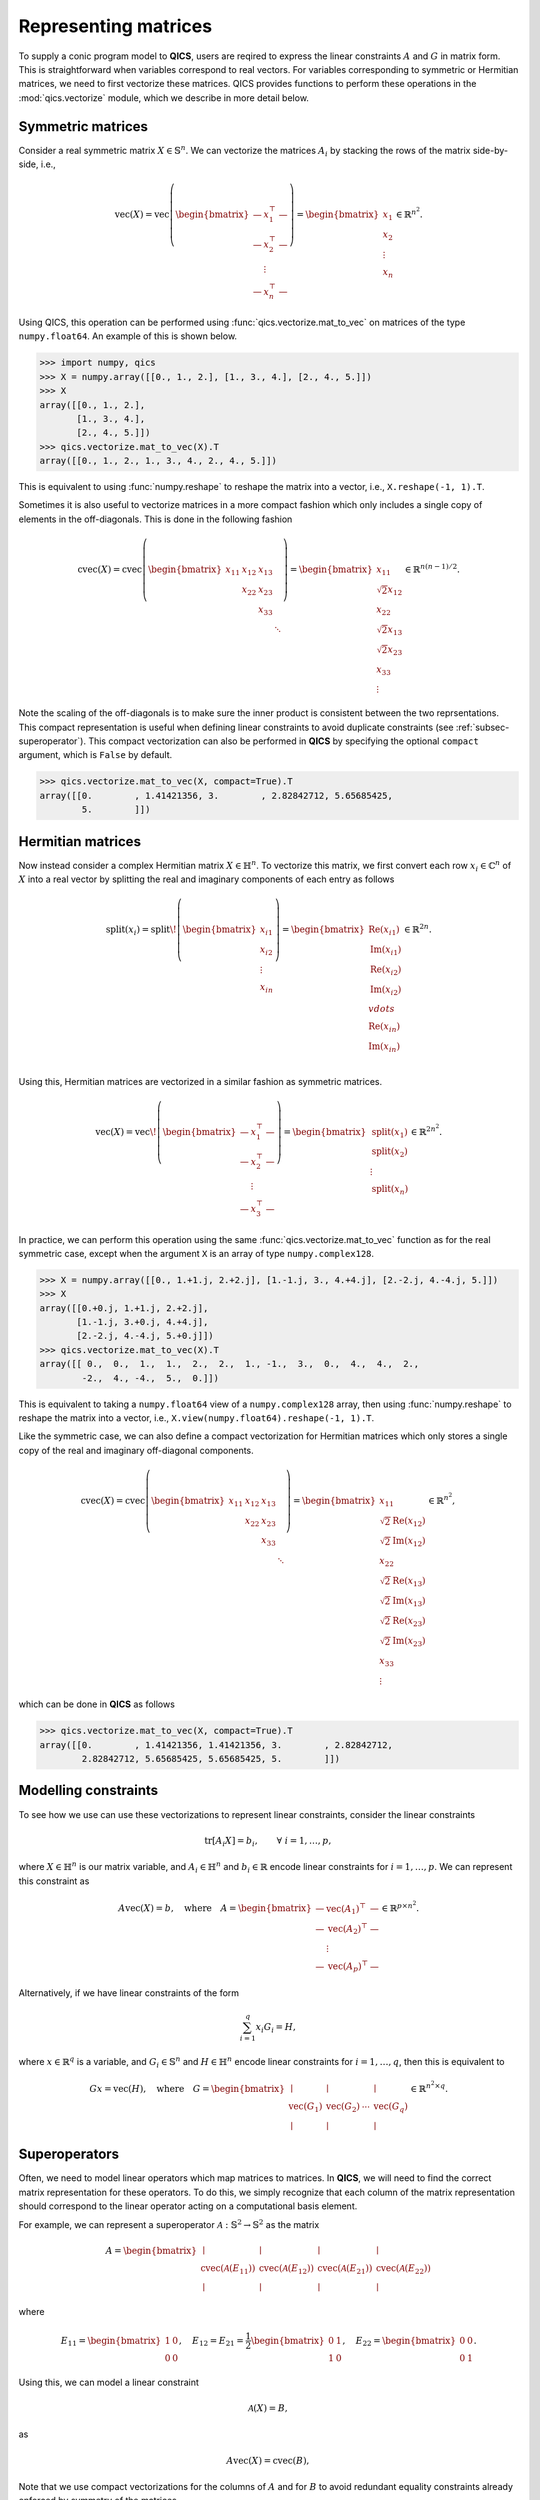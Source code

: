 Representing matrices
=======================

To supply a conic program model to **QICS**, users are reqired to express the
linear constraints :math:`A` and :math:`G` in matrix form. This is
straightforward when variables correspond to real vectors. For variables
corresponding to symmetric or Hermitian matrices, we need to first vectorize 
these matrices. QICS provides functions to perform these operations in the 
:mod:`qics.vectorize` module, which we describe in more detail below.

Symmetric matrices
--------------------

Consider a real symmetric matrix :math:`X \in \mathbb{S}^n`. We can vectorize
the matrices :math:`A_i` by stacking the rows of the matrix side-by-side, i.e.,

.. math::

   \text{vec}(X) = \text{vec}\left(\begin{bmatrix}
         \;\; — & x_{1}^\top & — \;\;  \\
         \;\; — & x_{2}^\top & — \;\;  \\
           & \vdots     &          \\
         \;\; — & x_{n}^\top & — \;\; 
      \end{bmatrix}\right) = \begin{bmatrix}
                                 x_{1} \\
                                 x_{2} \\
                                 \vdots \\
                                 x_{n}
                             \end{bmatrix} \in \mathbb{R}^{n^2}.

Using QICS, this operation can be performed using
:func:`qics.vectorize.mat_to_vec` on matrices of the type ``numpy.float64``. An
example of this is shown below.

>>> import numpy, qics
>>> X = numpy.array([[0., 1., 2.], [1., 3., 4.], [2., 4., 5.]])
>>> X
array([[0., 1., 2.],
       [1., 3., 4.],
       [2., 4., 5.]])
>>> qics.vectorize.mat_to_vec(X).T
array([[0., 1., 2., 1., 3., 4., 2., 4., 5.]])

This is equivalent to using :func:`numpy.reshape` to reshape the matrix into a
vector, i.e., ``X.reshape(-1, 1).T``.

Sometimes it is also useful to vectorize matrices in a more compact fashion
which only includes a single copy of elements in the off-diagonals. This is
done in the following fashion

.. math::

   \text{cvec}(X) = \text{cvec}\left(\begin{bmatrix}
      x_{11} & x_{12} & x_{13} & \\
             & x_{22} & x_{23} & \\
             &        & x_{33} & \\
             &        &        & \ddots
   \end{bmatrix}\right) = \begin{bmatrix}
                              x_{11} \\
                              \sqrt{2}x_{12} \\
                              x_{22} \\
                              \sqrt{2}x_{13} \\
                              \sqrt{2}x_{23} \\ 
                              x_{33} \\
                              \vdots 
                           \end{bmatrix} \in \mathbb{R}^{n(n-1)/2}.

Note the scaling of the off-diagonals is to make sure the inner product is
consistent between the two reprsentations. This compact representation is useful
when defining linear constraints to avoid duplicate constraints (see 
:ref:`subsec-superoperator`). This compact vectorization can also be performed
in **QICS** by specifying the optional ``compact`` argument, which is ``False``
by default.

>>> qics.vectorize.mat_to_vec(X, compact=True).T
array([[0.        , 1.41421356, 3.        , 2.82842712, 5.65685425,
        5.        ]])


Hermitian matrices
--------------------

Now instead consider a complex Hermitian matrix :math:`X \in \mathbb{H}^n`. To
vectorize this matrix, we first convert each row :math:`x_i\in\mathbb{C}^n` of 
:math:`X` into a real vector by splitting the real and imaginary components of 
each entry as follows

.. math::

   \text{split}(x_i) = \text{split}\!\left( \begin{bmatrix}
      x_{i1} \\
      x_{i2} \\
      \vdots \\
      x_{in}
   \end{bmatrix} \right) = \begin{bmatrix}
         \text{Re}(x_{i1}) \\
         \text{Im}(x_{i1}) \\
         \text{Re}(x_{i2}) \\
         \text{Im}(x_{i2}) \\
         vdots             \\
         \text{Re}(x_{in}) \\
         \text{Im}(x_{in}) \\
      \end{bmatrix} \in \mathbb{R}^{2n}.

Using this, Hermitian matrices are vectorized in a similar fashion as symmetric
matrices.

.. math::

   \text{vec}(X) = \text{vec}\!\left(\begin{bmatrix}
      \;\; — & x_{1}^\top & — \;\; \\
      \;\; — & x_{2}^\top & — \;\; \\
        & \vdots     &   \\
      \;\; — & x_{3}^\top & — \;\;
   \end{bmatrix}\right) = \begin{bmatrix}
                              \text{split}(x_{1}) \\
                              \text{split}(x_{2}) \\
                              \vdots \\
                              \text{split}(x_{n})
                           \end{bmatrix} \in \mathbb{R}^{2n^2}.

In practice, we can perform this operation using the same 
:func:`qics.vectorize.mat_to_vec` function as for the real symmetric case,
except when the argument ``X`` is an array of type ``numpy.complex128``.

>>> X = numpy.array([[0., 1.+1.j, 2.+2.j], [1.-1.j, 3., 4.+4.j], [2.-2.j, 4.-4.j, 5.]])
>>> X
array([[0.+0.j, 1.+1.j, 2.+2.j],
       [1.-1.j, 3.+0.j, 4.+4.j],
       [2.-2.j, 4.-4.j, 5.+0.j]])
>>> qics.vectorize.mat_to_vec(X).T
array([[ 0.,  0.,  1.,  1.,  2.,  2.,  1., -1.,  3.,  0.,  4.,  4.,  2.,
        -2.,  4., -4.,  5.,  0.]])

This is equivalent to taking a ``numpy.float64`` view of a ``numpy.complex128``
array, then using :func:`numpy.reshape` to reshape the matrix into a vector,
i.e., ``X.view(numpy.float64).reshape(-1, 1).T``. 

Like the symmetric case, we can also define a compact vectorization for 
Hermitian matrices which only stores a single copy of the real and imaginary
off-diagonal components.

.. math::

   \text{cvec}(X) = \text{cvec}\left(\begin{bmatrix}
      x_{11} & x_{12} & x_{13} & \\
             & x_{22} & x_{23} & \\
             &        & x_{33} & \\
             &        &        & \ddots
   \end{bmatrix}\right) = \begin{bmatrix}
                              x_{11} \\
                              \sqrt{2}\text{Re}(x_{12}) \\
                              \sqrt{2}\text{Im}(x_{12}) \\
                              x_{22} \\
                              \sqrt{2}\text{Re}(x_{13}) \\
                              \sqrt{2}\text{Im}(x_{13}) \\
                              \sqrt{2}\text{Re}(x_{23}) \\ 
                              \sqrt{2}\text{Im}(x_{23}) \\ 
                              x_{33} \\
                              \vdots 
                           \end{bmatrix} \in \mathbb{R}^{n^2},

which can be done in **QICS** as follows 

>>> qics.vectorize.mat_to_vec(X, compact=True).T
array([[0.        , 1.41421356, 1.41421356, 3.        , 2.82842712,
        2.82842712, 5.65685425, 5.65685425, 5.        ]])


Modelling constraints
-------------------------

To see how we use can use these vectorizations to represent linear constraints,
consider the linear constraints

.. math::

   \text{tr}[A_i X] = b_i, \qquad \forall\ i=1,\ldots,p,

where :math:`X \in \mathbb{H}^n` is our matrix variable, and 
:math:`A_i \in \mathbb{H}^n` and :math:`b_i \in \mathbb{R}` encode linear
constraints for :math:`i=1,\ldots,p`. We can represent this constraint as 

.. math::

   A\text{vec}(X) = b, \quad \text{where} \quad
   A =  \begin{bmatrix}
      \;\; — & \text{vec}(A_1)^\top & — \;\; \\
      \;\; — & \text{vec}(A_2)^\top & — \;\; \\
             & \vdots               &        \\
      \;\; — & \text{vec}(A_p)^\top & — \;\;
   \end{bmatrix} \in\mathbb{R}^{p \times n^2}.

Alternatively, if we have linear constraints of the form

.. math::

   \sum_{i=1}^q x_i G_i = H,

where :math:`x \in \mathbb{R}^q` is a variable, and :math:`G_i \in \mathbb{S}^n`
and :math:`H \in \mathbb{H}^n` encode linear constraints for 
:math:`i=1,\ldots,q`, then this is equivalent to 

.. math::

   G x = \text{vec}(H), \quad \text{where} \quad
   G =  \begin{bmatrix}
      \mid & \mid &        & \mid \\
      \text{vec}(G_1)      & \text{vec}(G_2) & \cdots & \text{vec}(G_q) \\
      \mid & \mid &        & \mid
   \end{bmatrix} \in \mathbb{R}^{n^2 \times q}.

.. _subsec-superoperator:

Superoperators
----------------

Often, we need to model linear operators which map matrices to matrices. In 
**QICS**, we will need to find the correct matrix representation for these 
operators. To do this, we simply recognize that each column of the matrix
representation should correspond to the linear operator acting on a 
computational basis element. 

For example, we can represent a superoperator 
:math:`\mathcal{A}:\mathbb{S}^2\rightarrow\mathbb{S}^2` as the matrix

.. math::

   A =  \begin{bmatrix}
      \mid & \mid & \mid & \mid \\
      \text{cvec}(\mathcal{A}(E_{11})) & \text{cvec}(\mathcal{A}(E_{12})) 
      & \text{cvec}(\mathcal{A}(E_{21})) & \text{cvec}(\mathcal{A}(E_{22})) \\
      \mid & \mid & \mid & \mid
   \end{bmatrix}

where

.. math::

    E_{11} = \begin{bmatrix} 1 & 0 \\ 0 & 0 \end{bmatrix}, \quad
    E_{12} = E_{21} = 
    \frac{1}{2} \begin{bmatrix} 0 & 1 \\ 1 & 0 \end{bmatrix}, \quad
    E_{22} = \begin{bmatrix} 0 & 0 \\ 0 & 1 \end{bmatrix}.

Using this, we can model a linear constraint

.. math::

    \mathcal{A}(X) = B,

as

.. math::

    A \text{vec}(X) = \text{cvec}(B),

Note that we use compact vectorizations for the columns of :math:`A` and for
:math:`B` to avoid redundant equality constraints already enforced by symmetry 
of the matrices.

In **QICS**, we provide the helper function :func:`qics.vectorize.lin_to_mat`
which does this. Below is an example for showing how a matrix representation for
the identity superoperator on :math:`2\times2` symmetric matrices can be 
generated.

>>> qics.vectorize.lin_to_mat(lambda X : X, (2, 2))
array([[1.        , 0.        , 0.        , 0.        ],
       [0.        , 0.70710678, 0.70710678, 0.        ],
       [0.        , 0.        , 0.        , 1.        ]])

Alternatively, we can use :func:`qics.vectorize.eye` to directly generate this
matrix.

>>> qics.vectorize.eye(2)
array([[1.        , 0.        , 0.        , 0.        ],
       [0.        , 0.70710678, 0.70710678, 0.        ],
       [0.        , 0.        , 0.        , 1.        ]])

As another example, we show below how to generate the (transposed) matrix
corresponding to the partial trace.

>>> from qics.quantum import p_tr
>>> qics.vectorize.lin_to_mat(lambda X : qics.quantum.p_tr(X, (2, 2), 0), (4, 2)).T
array([[1.        , 0.        , 0.        ],
       [0.        , 0.70710678, 0.        ],
       [0.        , 0.        , 0.        ],
       [0.        , 0.        , 0.        ],
       [0.        , 0.70710678, 0.        ],
       [0.        , 0.        , 1.        ],
       [0.        , 0.        , 0.        ],
       [0.        , 0.        , 0.        ],
       [0.        , 0.        , 0.        ],
       [0.        , 0.        , 0.        ],
       [1.        , 0.        , 0.        ],
       [0.        , 0.70710678, 0.        ],
       [0.        , 0.        , 0.        ],
       [0.        , 0.        , 0.        ],
       [0.        , 0.70710678, 0.        ],
       [0.        , 0.        , 1.        ]])

.. warning::

   Many of these functions are not optimized, and can be slow for large
   matrices. Users working with medium to large scale problems should implement
   a custom function for generating these matrix representations of
   superoperators.